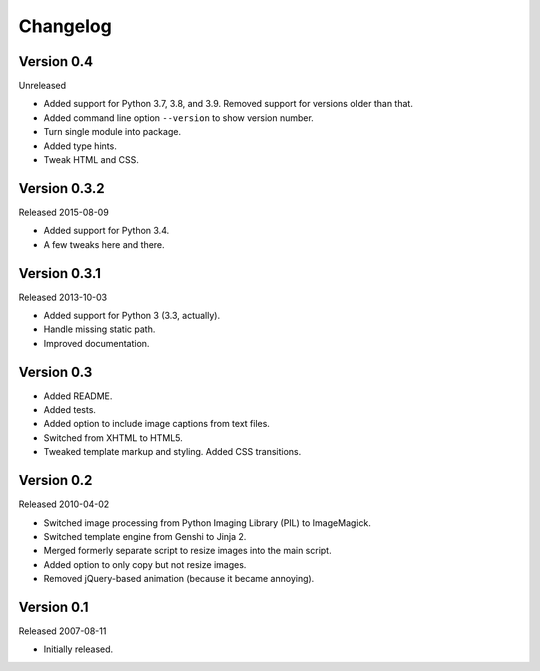 Changelog
=========


Version 0.4
-----------

Unreleased

- Added support for Python 3.7, 3.8, and 3.9. Removed support for
  versions older than that.

- Added command line option ``--version`` to show version number.

- Turn single module into package.

- Added type hints.

- Tweak HTML and CSS.


Version 0.3.2
-------------

Released 2015-08-09

- Added support for Python 3.4.

- A few tweaks here and there.


Version 0.3.1
-------------

Released 2013-10-03

- Added support for Python 3 (3.3, actually).

- Handle missing static path.

- Improved documentation.


Version 0.3
-----------

- Added README.

- Added tests.

- Added option to include image captions from text files.

- Switched from XHTML to HTML5.

- Tweaked template markup and styling. Added CSS transitions.


Version 0.2
-----------

Released 2010-04-02

- Switched image processing from Python Imaging Library (PIL) to
  ImageMagick.

- Switched template engine from Genshi to Jinja 2.

- Merged formerly separate script to resize images into the main script.

- Added option to only copy but not resize images.

- Removed jQuery-based animation (because it became annoying).


Version 0.1
-----------

Released 2007-08-11

- Initially released.
